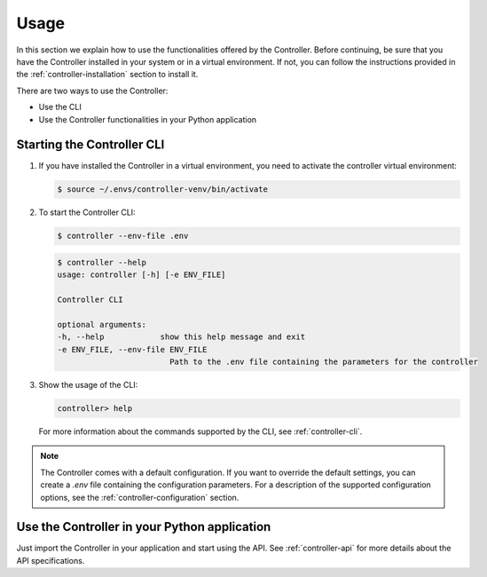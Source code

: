 .. _controller-usage:

Usage
=====

In this section we explain how to use the functionalities offered by the
Controller. Before continuing, be sure that you have the Controller installed
in your system or in a virtual environment. If not, you can follow the
instructions provided in the :ref:`controller-installation` section to install it.

There are two ways to use the Controller:

* Use the CLI
* Use the Controller functionalities in your Python application


Starting the Controller CLI
---------------------------

#. If you have installed the Controller in a virtual environment,
   you need to activate the controller virtual environment:

   .. code:: console

     $ source ~/.envs/controller-venv/bin/activate

#. To start the Controller CLI:

   .. code:: console

     $ controller --env-file .env

   .. code:: console

     $ controller --help
     usage: controller [-h] [-e ENV_FILE]

     Controller CLI

     optional arguments:
     -h, --help            show this help message and exit
     -e ENV_FILE, --env-file ENV_FILE
                             Path to the .env file containing the parameters for the controller

#. Show the usage of the CLI:

   .. code:: console

     controller> help

   For more information about the commands supported by the CLI, see :ref:`controller-cli`.

.. note:: The Controller comes with a default configuration.
  If you want to override the default settings, you can create a *.env* file
  containing the configuration parameters.
  For a description of the supported configuration options, see the
  :ref:`controller-configuration` section.


Use the Controller in your Python application
---------------------------------------------

Just import the Controller in your application and start using the API.
See :ref:`controller-api` for more details about the API specifications.
